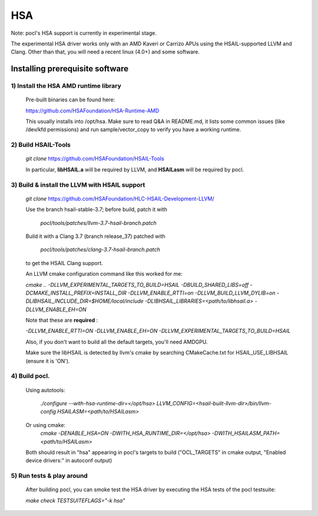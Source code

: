 ===
HSA
===

Note: pocl's HSA support is currently in experimental stage.

The experimental HSA driver works only with an AMD Kaveri or Carrizo APUs
using the HSAIL-supported LLVM and Clang. Other than that, you will need
a recent linux (4.0+) and some software.

Installing prerequisite software
---------------------------------

1) Install the HSA AMD runtime library
~~~~~~~~~~~~~~~~~~~~~~~~~~~~~~~~~~~~~~~
  Pre-built binaries can be found here:

  https://github.com/HSAFoundation/HSA-Runtime-AMD

  This usually installs into /opt/hsa. Make sure to read Q&A in README.md, it
  lists some common issues (like /dev/kfd permissions) and run sample/vector_copy
  to verify you have a working runtime.

2) Build HSAIL-Tools
~~~~~~~~~~~~~~~~~~~~~

   `git clone` https://github.com/HSAFoundation/HSAIL-Tools

   In particular, **libHSAIL.a** will be required by LLVM, and **HSAILasm** will be
   required by pocl.

3) Build & install the LLVM with HSAIL support
~~~~~~~~~~~~~~~~~~~~~~~~~~~~~~~~~~~~~~~~~~~~~~~
  `git clone` https://github.com/HSAFoundation/HLC-HSAIL-Development-LLVM/

  Use the branch hsail-stable-3.7; before build, patch it with

      `pocl/tools/patches/llvm-3.7-hsail-branch.patch`

  Build it with a Clang 3.7 (branch release_37) patched with

      `pocl/tools/patches/clang-3.7-hsail-branch.patch`

  to get the HSAIL Clang support.

  An LLVM cmake configuration command like this worked for me:

  `cmake .. -DLLVM_EXPERIMENTAL_TARGETS_TO_BUILD=HSAIL -DBUILD_SHARED_LIBS=off
  -DCMAKE_INSTALL_PREFIX=INSTALL_DIR -DLLVM_ENABLE_RTTI=on -DLLVM_BUILD_LLVM_DYLIB=on
  -DLIBHSAIL_INCLUDE_DIR=$HOME/local/include -DLIBHSAIL_LIBRARIES=\<path/to/libhsail.a\>
  -DLLVM_ENABLE_EH=ON`

  Note that these are **required** :

  `-DLLVM_ENABLE_RTTI=ON -DLLVM_ENABLE_EH=ON
  -DLLVM_EXPERIMENTAL_TARGETS_TO_BUILD=HSAIL`

  Also, if you don't want to build all the default targets, you'll need AMDGPU.

  Make sure the libHSAIL is detected by llvm's cmake by searching CMakeCache.txt
  for HSAIL_USE_LIBHSAIL (ensure it is 'ON').

4) Build pocl.
~~~~~~~~~~~~~~~
  Using autotools:

    `./configure --with-hsa-runtime-dir=\</opt/hsa\>
    LLVM_CONFIG=<hsail-built-llvm-dir>/bin/llvm-config
    HSAILASM=\<path/to/HSAILasm\>`

  Or using cmake:
    `cmake -DENABLE_HSA=ON -DWITH_HSA_RUNTIME_DIR=\</opt/hsa\>
    -DWITH_HSAILASM_PATH=\<path/to/HSAILasm\>`

  Both should result in "hsa" appearing in pocl's targets to build ("OCL_TARGETS"
  in cmake output, "Enabled device drivers:" in autoconf output)

5) Run tests & play around
~~~~~~~~~~~~~~~~~~~~~~~~~~~

  After building pocl, you can smoke test the HSA driver by executing the HSA
  tests of the pocl testsuite:

  `make check TESTSUITEFLAGS="-k hsa"`
